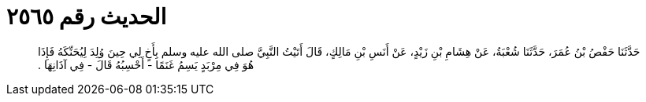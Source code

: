 
= الحديث رقم ٢٥٦٥

[quote.hadith]
حَدَّثَنَا حَفْصُ بْنُ عُمَرَ، حَدَّثَنَا شُعْبَةُ، عَنْ هِشَامِ بْنِ زَيْدٍ، عَنْ أَنَسِ بْنِ مَالِكٍ، قَالَ أَتَيْتُ النَّبِيَّ صلى الله عليه وسلم بِأَخٍ لِي حِينَ وُلِدَ لِيُحَنِّكَهُ فَإِذَا هُوَ فِي مِرْبَدٍ يَسِمُ غَنَمًا - أَحْسِبُهُ قَالَ - فِي آذَانِهَا ‏.‏